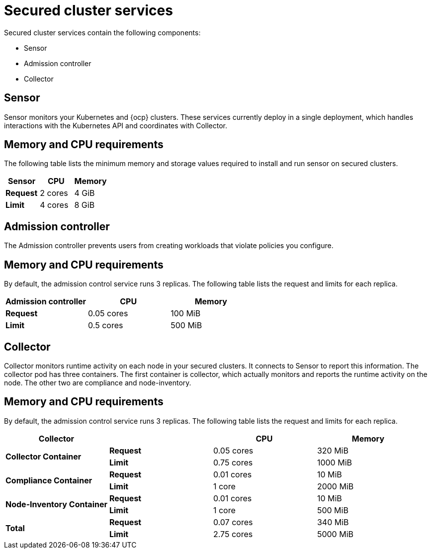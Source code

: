 // Module included in the following assemblies:
//
// * installing/acs-default-requirements.adoc
// * cloud_service/acscs-default-requirements.adoc
:_mod-docs-content-type: CONCEPT
[id="default-requirements-secured-cluster-services_{context}"]
= Secured cluster services

Secured cluster services contain the following components:

* Sensor
* Admission controller
* Collector

[id="default-requirements-secured-cluster-services-sensor_{context}"]
== Sensor

Sensor monitors your Kubernetes and {ocp} clusters. These services currently deploy in a single deployment, which handles interactions with the Kubernetes API and coordinates with Collector.

[discrete]
== Memory and CPU requirements

The following table lists the minimum memory and storage values required to install and run sensor on secured clusters.

|===
| Sensor | CPU | Memory

| *Request*
| 2 cores
| 4 GiB

| *Limit*
| 4 cores
| 8 GiB
|===

[id="default-requirements-secured-cluster-services-admission-controller_{context}"]
== Admission controller

The Admission controller prevents users from creating workloads that violate policies you configure.

[discrete]
== Memory and CPU requirements

By default, the admission control service runs 3 replicas. The following table lists the request and limits for each replica.

|===
| Admission controller | CPU | Memory

| *Request*
| 0.05 cores
| 100 MiB

| *Limit*
| 0.5 cores
| 500 MiB
|===

[id="default-requirements-secured-cluster-services-collector_{context}"]
== Collector

Collector monitors runtime activity on each node in your secured clusters. It connects to Sensor to report this information. The collector pod has three containers. The first container is collector, which actually monitors and reports the runtime activity on the node. The other two are compliance and node-inventory.

[discrete]
== Memory and CPU requirements

By default, the admission control service runs 3 replicas. The following table lists the request and limits for each replica.

|===
| Collector | | CPU | Memory

.2+| *Collector Container*
| *Request*
| 0.05 cores
| 320 MiB

| *Limit*
| 0.75 cores
| 1000 MiB

.2+| *Compliance Container*
| *Request*
| 0.01 cores
| 10 MiB

| *Limit*
| 1 core
| 2000 MiB

.2+| *Node-Inventory Container*
| *Request*
| 0.01 cores
| 10 MiB

| *Limit*
| 1 core
| 500 MiB

.2+| *Total*
| *Request*
| 0.07 cores
| 340 MiB

| *Limit*
| 2.75 cores
| 5000 MiB
|===
